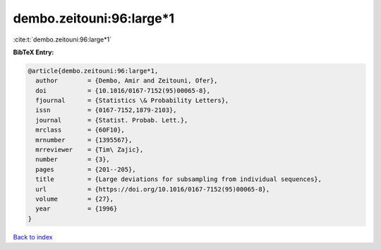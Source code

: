 dembo.zeitouni:96:large*1
=========================

:cite:t:`dembo.zeitouni:96:large*1`

**BibTeX Entry:**

.. code-block:: bibtex

   @article{dembo.zeitouni:96:large*1,
     author        = {Dembo, Amir and Zeitouni, Ofer},
     doi           = {10.1016/0167-7152(95)00065-8},
     fjournal      = {Statistics \& Probability Letters},
     issn          = {0167-7152,1879-2103},
     journal       = {Statist. Probab. Lett.},
     mrclass       = {60F10},
     mrnumber      = {1395567},
     mrreviewer    = {Tim\ Zajic},
     number        = {3},
     pages         = {201--205},
     title         = {Large deviations for subsampling from individual sequences},
     url           = {https://doi.org/10.1016/0167-7152(95)00065-8},
     volume        = {27},
     year          = {1996}
   }

`Back to index <../By-Cite-Keys.rst>`_
